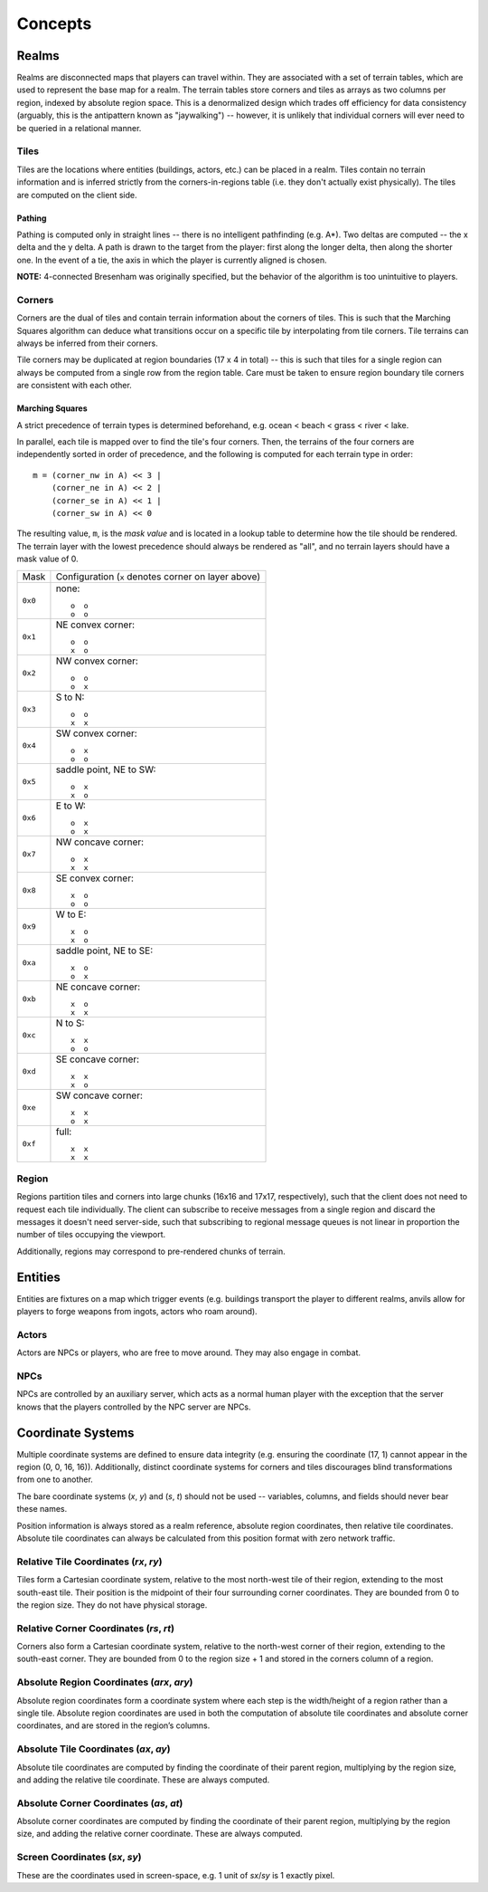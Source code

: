 Concepts
========

Realms
------
Realms are disconnected maps that players can travel within. They are associated
with a set of terrain tables, which are used to represent the base map for a
realm. The terrain tables store corners and tiles as arrays as two columns per
region, indexed by absolute region space. This is a denormalized design which
trades off efficiency for data consistency (arguably, this is the antipattern
known as "jaywalking") -- however, it is unlikely that individual corners will
ever need to be queried in a relational manner.

Tiles
~~~~~
Tiles are the locations where entities (buildings, actors, etc.) can be placed
in a realm. Tiles contain no terrain information and is inferred strictly from
the corners-in-regions table (i.e. they don't actually exist physically). The
tiles are computed on the client side.

Pathing
+++++++
Pathing is computed only in straight lines -- there is no intelligent
pathfinding (e.g. A*). Two deltas are computed -- the x delta and the y delta.
A path is drawn to the target from the player: first along the longer delta,
then along the shorter one. In the event of a tie, the axis in which the player
is currently aligned is chosen.

**NOTE:** 4-connected Bresenham was originally specified, but the behavior of
the algorithm is too unintuitive to players.

Corners
~~~~~~~
Corners are the dual of tiles and contain terrain information about the corners
of tiles. This is such that the Marching Squares algorithm can deduce what
transitions occur on a specific tile by interpolating from tile corners. Tile
terrains can always be inferred from their corners.

Tile corners may be duplicated at region boundaries (17 x 4 in total) -- this is
such that tiles for a single region can always be computed from a single row
from the region table. Care must be taken to ensure region boundary tile corners
are consistent with each other.

Marching Squares
++++++++++++++++
A strict precedence of terrain types is determined beforehand, e.g. ocean <
beach < grass < river < lake.

In parallel, each tile is mapped over to find the tile's four corners. Then, the
terrains of the four corners are independently sorted in order of precedence,
and the following is computed for each terrain type in order::

  m = (corner_nw in A) << 3 |
      (corner_ne in A) << 2 |
      (corner_se in A) << 1 |
      (corner_sw in A) << 0

The resulting value, ``m``, is the *mask value* and is located in a lookup table
to determine how the tile should be rendered. The terrain layer with the lowest
precedence should always be rendered as "all", and no terrain layers should have
a mask value of 0.

======= ===================================================
Mask    Configuration (``x`` denotes corner on layer above)
------- ---------------------------------------------------
``0x0`` none::

            o  o
            o  o
------- ---------------------------------------------------
``0x1`` NE convex corner::

            o  o
            x  o
------- ---------------------------------------------------
``0x2`` NW convex corner::

            o  o
            o  x
------- ---------------------------------------------------
``0x3`` S to N::

            o  o
            x  x
------- ---------------------------------------------------
``0x4`` SW convex corner::

            o  x
            o  o
------- ---------------------------------------------------
``0x5`` saddle point, NE to SW::

            o  x
            x  o
------- ---------------------------------------------------
``0x6`` E to W::

            o  x
            o  x
------- ---------------------------------------------------
``0x7`` NW concave corner::

            o  x
            x  x
------- ---------------------------------------------------
``0x8`` SE convex corner::

            x  o
            o  o
------- ---------------------------------------------------
``0x9`` W to E::

            x  o
            x  o
------- ---------------------------------------------------
``0xa`` saddle point, NE to SE::

            x  o
            o  x
------- ---------------------------------------------------
``0xb`` NE concave corner::

            x  o
            x  x
------- ---------------------------------------------------
``0xc`` N to S::

            x  x
            o  o
------- ---------------------------------------------------
``0xd`` SE concave corner::

            x  x
            x  o
------- ---------------------------------------------------
``0xe`` SW concave corner::

            x  x
            o  x
------- ---------------------------------------------------
``0xf`` full::

            x  x
            x  x
======= ===================================================

Region
~~~~~~
Regions partition tiles and corners into large chunks (16x16 and 17x17,
respectively), such that the client does not need to request each tile
individually. The client can subscribe to receive messages from a single region
and discard the messages it doesn't need server-side, such that subscribing to
regional message queues is not linear in proportion the number of tiles
occupying the viewport.

Additionally, regions may correspond to pre-rendered chunks of terrain.

Entities
--------
Entities are fixtures on a map which trigger events (e.g. buildings transport
the player to different realms, anvils allow for players to forge weapons from
ingots, actors who roam around).

Actors
~~~~~~
Actors are NPCs or players, who are free to move around. They may also engage in
combat.

NPCs
~~~~
NPCs are controlled by an auxiliary server, which acts as a normal human player
with the exception that the server knows that the players controlled by the NPC
server are NPCs.

Coordinate Systems
------------------
Multiple coordinate systems are defined to ensure data integrity (e.g. ensuring
the coordinate (17, 1) cannot appear in the region (0, 0, 16, 16)).
Additionally, distinct coordinate systems for corners and tiles discourages
blind transformations from one to another.

The bare coordinate systems (*x*, *y*) and (*s*, *t*) should not be used --
variables, columns, and fields should never bear these names.

Position information is always stored as a realm reference, absolute region
coordinates, then relative tile coordinates. Absolute tile coordinates can
always be calculated from this position format with zero network traffic.

Relative Tile Coordinates (*rx*, *ry*)
~~~~~~~~~~~~~~~~~~~~~~~~~~~~~~~~~~~~~~
Tiles form a Cartesian coordinate system, relative to the most north-west tile
of their region, extending to the most south-east tile. Their position is the
midpoint of their four surrounding corner coordinates. They are bounded from 0
to the region size. They do not have physical storage.

Relative Corner Coordinates (*rs*, *rt*)
~~~~~~~~~~~~~~~~~~~~~~~~~~~~~~~~~~~~~~~~
Corners also form a Cartesian coordinate system, relative to the north-west
corner of their region, extending to the south-east corner. They are bounded
from 0 to the region size + 1 and stored in the corners column of a region.

Absolute Region Coordinates (*arx*, *ary*)
~~~~~~~~~~~~~~~~~~~~~~~~~~~~~~~~~~~~~~~~~~
Absolute region coordinates form a coordinate system where each step is the
width/height of a region rather than a single tile. Absolute region coordinates
are used in both the computation of absolute tile coordinates and absolute
corner coordinates, and are stored in the region’s columns.

Absolute Tile Coordinates (*ax*, *ay*)
~~~~~~~~~~~~~~~~~~~~~~~~~~~~~~~~~~~~~~
Absolute tile coordinates are computed by finding the coordinate of their parent
region, multiplying by the region size, and adding the relative tile coordinate.
These are always computed.

Absolute Corner Coordinates (*as*, *at*)
~~~~~~~~~~~~~~~~~~~~~~~~~~~~~~~~~~~~~~~~
Absolute corner coordinates are computed by finding the coordinate of their
parent region, multiplying by the region size, and adding the relative corner
coordinate. These are always computed.

Screen Coordinates (*sx*, *sy*)
~~~~~~~~~~~~~~~~~~~~~~~~~~~~~~~
These are the coordinates used in screen-space, e.g. 1 unit of *sx*/*sy* is 1
exactly pixel.
